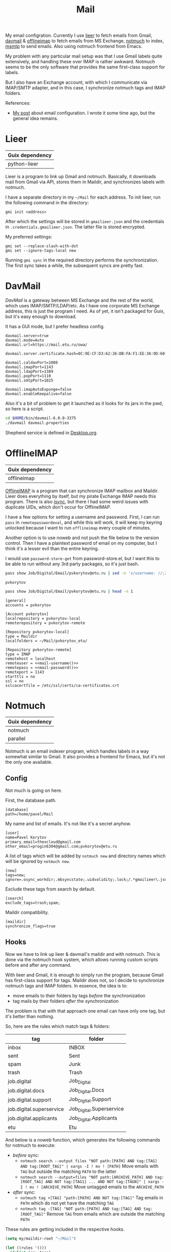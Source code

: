 :PROPERTIES:
:TOC:      :include all :depth 3
:END:
#+TITLE: Mail
#+PROPERTY: header-args :mkdirp yes
#+PROPERTY: header-args:emacs-lisp  :eval never-export
#+PROPERTY: header-args:conf-unix   :comments link
#+PROPERTY: header-args:conf-space  :comments link
#+PROPERTY: header-args:bash        :tangle-mode (identity #o755) :comments link :shebang "#!/usr/bin/env bash"
#+OPTIONS: broken-links:auto h:6 toc:nil

My email configration. Currently I use [[https://github.com/gauteh/lieer][lieer]] to fetch emails from Gmail, [[http://davmail.sourceforge.net/][davmail]] & [[http://www.offlineimap.org/][offlineimap]] to fetch emails from MS Exchange, [[https://notmuchmail.org/][notmuch]] to index, [[https://marlam.de/msmtp/][msmtp]] to send emails. Also using notmuch frontend from Emacs.

My problem with any particular mail setup was that I use Gmail labels quite extensively, and handling these over IMAP is rather awkward. Notmuch seems to be the only software that provides the same first-class support for labels.

But I also have an Exchange account, with which I communicate via IMAP/SMTP adapter, and in this case, I synchronize notmuch tags and IMAP folders.

References:
- [[https://sqrtminusone.xyz/posts/2021-02-27-gmail/][My post]] about email configuration. I wrote it some time ago, but the general idea remains.

* Lieer
| Guix dependency |
|-----------------|
| python-lieer    |

Lieer is a program to link up Gmail and notmuch. Basically, it downloads mail from Gmail via API, stores them in Maildir, and synchronizes labels with notmuch.

I have a separate directory in my =~/Mail= for each address. To init lieer, run the following command in the directory:
#+begin_example
gmi init <address>
#+end_example

After which the settings will be stored in =gmailieer.json= and the credentials in =.credentials.gmailieer.json=. The latter file is stored encrypted.

My preferred settings:
#+begin_example
gmi set --replace-slash-with-dot
gmi set --ignore-tags-local new
#+end_example

Running =gmi sync= in the required directory performs the synchronization. The first sync takes a while, the subsequent syncs are pretty fast.
* DavMail
[[davmail.sourceforge.net][DavMail]] is a gateway between MS Exchange and the rest of the world, which uses IMAP/SMTP/LDAP/etc. As I have one corporate MS Exchange address, this is just the program I need. As of yet, it isn't packaged for Guix, but it's easy enough to download.

It has a GUI mode, but I prefer headless config.
#+begin_src conf-unix :tangle ~/bin/davmail-6.0.0-3375/davmail.properties
davmail.server=true
davmail.mode=Auto
davmail.url=https://mail.etu.ru/owa/

davmail.server.certificate.hash=0C:9E:CF:D3:62:26:DB:FA:F1:EE:36:9D:60:E7:31:71:CF:1F:92:85

davmail.caldavPort=1080
davmail.imapPort=1143
davmail.ldapPort=1389
davmail.popPort=1110
davmail.smtpPort=1025

davmail.imapAutoExpunge=false
davmail.enableKeepalive=false
#+end_src

Also it's a bit of problem to get it launched as it looks for its jars in the pwd, so here is a script.
#+begin_src bash :tangle ~/bin/davmail
cd $HOME/bin/davmail-6.0.0-3375
./davmail davmail.properties
#+end_src

Shepherd service is defined in [[file:Desktop.org::*Davmail][Desktop.org]].
* OfflineIMAP
| Guix dependency |
|-----------------|
| offlineimap     |

[[https://github.com/OfflineIMAP/offlineimap][OfflineIMAP]] is a program that can synchronize IMAP mailbox and Maildir. Lieer does everything by itself, but my pirate Exchange IMAP needs this program. There is also [[https://isync.sourceforge.io/][isync]], but there I had some weird issues with duplicate UIDs, which don't occur for OfflineIMAP.

I have a few options for setting a username and password. First, I can run =pass= in =remotepasswordeval=, and while this will work, it will keep my keyring unlocked because I want to run =offlineimap= every couple of minutes.

Another option is to use noweb and not push the file below to the version control. Then I have a plaintext password of email on my computer, but I think it's a lesser evil than the entire keyring.

I would use =password-store-get= from password-store.el, but I want this to be able to run without any 3rd party packages, so it's just bash.

#+NAME: mail-username
#+begin_src bash
pass show Job/Digital/Email/pvkorytov@etu.ru | sed -n 's/username: //;2p'
#+end_src

#+RESULTS: mail-username
: pvkorytov

#+NAME: mail-password
#+begin_src bash
pass show Job/Digital/Email/pvkorytov@etu.ru | head -n 1
#+end_src

#+begin_src conf-unix :tangle ~/.offlineimaprc :noweb yes
[general]
accounts = pvkorytov

[Account pvkorytov]
localrepository = pvkorytov-local
remoterepository = pvkorytov-remote

[Repository pvkorytov-local]
type = Maildir
localfolders = ~/Mail/pvkorytov_etu/

[Repository pvkorytov-remote]
type = IMAP
remotehost = localhost
remoteuser = <<mail-username()>>
remotepass = <<mail-password()>>
remoteport = 1143
starttls = no
ssl = no
sslcacertfile = /etc/ssl/certs/ca-certificates.crt
#+end_src
* Notmuch
| Guix dependency |
|-----------------|
| notmuch         |
| parallel        |

Notmuch is an email indexer program, which handles labels in a way somewhat similar to Gmail. It also provides a frontend for Emacs, but it's not the only one available.

** Config
:PROPERTIES:
:header-args+: :tangle ~/.notmuch-config
:END:

Not much is going on here.

First, the database path.
#+begin_src conf-unix
[database]
path=/home/pavel/Mail
#+end_src

My name and list of emails. It's not like it's a secret anyhow.
#+begin_src conf-unix
[user]
name=Pavel Korytov
primary_email=thexcloud@gmail.com
other_email=progin6304@gmail.com;pvkorytov@etu.ru
#+end_src

A list of tags which will be added by =notmuch new= and directory names which will be ignored by =notmuch new=.

#+begin_src conf-unix
[new]
tags=new;
ignore=.osync_workdir;.mbsyncstate;.uidvalidity;.lock;/.*gmailieer\.json.*/
#+end_src

Exclude these tags from search by default.
#+begin_src conf-unix
[search]
exclude_tags=trash;spam;
#+end_src

Maildir compatibility.
#+begin_src conf-unix
[maildir]
synchronize_flags=true
#+end_src

** Hooks
Now we have to link up lieer & davmail's maildir and with notmuch. This is done via the notmuch hook system, which allows running custom scripts before and after any command.

With lieer and Gmail, it is enough to simply run the program, because Gmail has first-class support for tags. Maildir does not, so I decide to synchronize notmuch tags and IMAP folders. In essence, the idea is to:
- move emails to their folders by tags /before/ the synchronization
- tag mails by their folders /after/ the synchronization

The problem is that with that approach one email can have only one tag, but it's better than nothing.

So, here are the rules which match tags & folders:
#+NAME: pvkorytov_tags
| tag                      | folder                   |
|--------------------------+--------------------------|
| inbox                    | INBOX                    |
| sent                     | Sent                     |
| spam                     | Junk                     |
| trash                    | Trash                    |
| job.digital              | Job_Digital              |
| job.digital.docs         | Job_Digital.Docs         |
| job.digital.support      | Job_Digital.Support      |
| job.digital.superservice | Job_Digital.Superservice |
| job.digital.applicants   | Job_Digital.Applicants   |
| etu                      | Etu                      |

And below is a noweb function, which generates the following commands for notmuch to execute:
- /before/ sync:
  - =notmuch search --output files "NOT path:[PATH] AND tag:[TAG] AND tag:[ROOT_TAG]" | xargs -I ! mv ! [PATH]=
    Move emails with =TAG= but outside the matching =PATH= to the latter
  - =notmuch search --output=files "NOT path:[ARCHIVE_PATH] AND tag:[ROOT_TAG] AND NOT tag:[TAG1] ... AND NOT tag:[TAGN]" | xargs -I ! mv ! [ARCHIVE_PATH]=
    Move untagged emails to the =ARCHIVE_PATH=
- /after/ sync:
  - =notmuch tag +[TAG] "path:[PATH] AND NOT tag:[TAG]"=
    Tag emails in =PATH= which do not yet have the matching =TAG=
  - =notmuch tag -[TAG] "NOT path:[PATH] AND tag:[TAG] AND tag:[ROOT_TAG]"=
    Remove =TAG= from emails which are outside the matching =PATH=

These rules are getting included in the respective hooks.

#+NAME: mail-tags
#+begin_src emacs-lisp :var tags=pvkorytov_tags root="pvkorytov_etu" root_tag="pvkorytov" make_tag="" remove="" move="" archive_root=""
(setq my/maildir-root "~/Mail")

(let ((rules '()))
  (dolist (row tags)
    (let ((tag (nth 0 row))
          (folder (nth 1 row)))
      (unless (string-empty-p make_tag)
        (add-to-list
         'rules
         (format "notmuch tag +%s \"path:%s/%s/cur/** AND NOT tag:%s\""
                 tag root folder tag)
         t))
      (unless (string-empty-p remove)
        (add-to-list
         'rules
         (format "notmuch tag -%s \"NOT path:%s/%s/cur/** AND tag:%s AND tag:%s\""
                 tag root folder tag root_tag)
         t))
      (unless (string-empty-p move)
        (add-to-list
         'rules
         (concat
          (format "notmuch search --output=files \"NOT path:%s/%s/cur/** AND tag:%s AND tag:%s\""
                  root folder tag root_tag)
          (format " | xargs -I ! mv ! %s/%s/%s/cur/" my/maildir-root root folder))
         t))))
  (unless (string-empty-p archive_root)
    (add-to-list
     'rules
     (concat
      (format "notmuch search --output=files \"NOT path:%s/%s/cur/** AND %s AND tag:%s\""
              root archive_root
              (mapconcat
               (lambda (row)
                 (format "NOT tag:%s" (car row)))
               tags
               " AND ")
              root_tag)
      (format " | xargs -I ! mv ! %s/%s/%s/cur/" my/maildir-root root archive_root))
     t))
  (string-join rules "\n"))
#+end_src

*** =pre_new=
This hook runs fetch from Gmail & offlineimap in parallel before the =notmuch new= command. The =parallel= command is provided by [[https://www.gnu.org/software/parallel/][GNU Parallel]].

It isn't necessary to run =cd= for offlineimap, but it's easier to write that way.

#+NAME: pre-new-pvkorytov-tags
#+begin_src emacs-lisp :var tags=pvkorytov_tags
(my/mail-format-tags-rules tags "pvkorytov_etu" "pvkorytov" nil nil t "Archive")
#+end_src

#+begin_src bash :tangle ~/Mail/.notmuch/hooks/pre-new :noweb yes
# GMI="/home/pavel/Programs/miniconda3/envs/mail/bin/gmi"
GMI="gmi"

echo "Running pre-new filters"
<<mail-tags(move="t",archive_root="Archive")>>
echo "Pre-new filters done"

parallel --link -j0 "(cd /home/pavel/Mail/{1}/ && {2} {3})" ::: thexcloud progin6304 pvkorytov_etu ::: "$GMI" "$GMI" "offlineimap" ::: sync sync ""
#+end_src

*** =post_new=
And this hook tags different mailboxes with different tags.

#+NAME: post-new-pvkorytov-tags
#+begin_src emacs-lisp :var tags=pvkorytov_tags
(my/mail-format-tags-rules tags "pvkorytov_etu" "pvkorytov" t t)
#+end_src

#+begin_src bash :tangle ~/Mail/.notmuch/hooks/post-new :noweb yes
notmuch tag +main "path:thexcloud/** AND tag:new"
notmuch tag +progin "path:progin6304/** AND tag:new"
notmuch tag +pvkorytov "path:pvkorytov_etu/** AND tag:new"

echo "Running post-new filters"
<<mail-tags(make_tag="t",remove="t")>>
echo "Post-new filters done"
notmuch tag -new "tag:new"
#+end_src
* Sync script
A script to run =notmuch new= and push a notification if there is new mail.

#+begin_src bash :tangle ~/bin/scripts/check-email
export DISPLAY=:0
CHECK_FILE="/home/pavel/Mail/.last_check"
QUERY="tag:unread"
ALL_QUERY="tag:unread"
if [ -f "$CHECK_FILE" ]; then
    DATE=$(cat "$CHECK_FILE")
    QUERY="$QUERY and date:@$DATE.."
fi

notmuch new
NEW_UNREAD=$(notmuch count "$QUERY")
ALL_UNREAD=$(notmuch count "$ALL_QUERY")

if [ $NEW_UNREAD -gt 0 ]; then
    MAIN_UNREAD=$(notmuch count "tag:unread AND tag:main")
    PROGIN_UNREAD=$(notmuch count "tag:unread AND tag:progin")
    ETU_UNREAD=$(notmuch count "tag:unread AND tag:pvkorytov")
    read -r -d '' NOTIFICATION <<EOM
$NEW_UNREAD new messages
$MAIN_UNREAD thexcloud@gmail.com
$PROGIN_UNREAD progin6304@gmail.com
$ETU_UNREAD pvkorytov@etu.ru
$ALL_UNREAD total
EOM
    notify-send "New Mail" "$NOTIFICATION"
fi

echo "$(date +%s)" > $CHECK_FILE
#+end_src

The script is ran via GNU Mcron every 5 minutes.
#+begin_src scheme :tangle ~/.config/cron/mail.guile
(job "*/5 * * * * " "~/bin/scripts/check-email")
#+end_src
* MSMTP
| Guix dependency |
|-----------------|
| msmtp           |

Sending emails can be done with MSMTP. It automatially chooses the email address and server based on the contents of the message, which is handy if there are multiple mailboxes to be managed.

#+begin_src conf-space :tangle ~/.msmtprc
defaults
auth on
tls on
tls_trust_file /etc/ssl/certs/ca-certificates.crt
logfile ~/.msmtp.log

account main
host smtp.gmail.com
port 587
from thexcloud@gmail.com
user thexcloud@gmail.com
passwordeval "pass show My_Online/APIs/google-main-app-password | head -n 1"

account progin
host smtp.gmail.com
port 587
from progin6304@gmail.com
user progin6304@gmail.com
passwordeval "pass show My_Online/ETU/progin6304@gmail.com | head -n 1"

account pvkorytov
tls off
auth plain
host localhost
port 1025
from pvkorytov@etu.ru
user pvkorytov
passwordeval "pass show Job/Digital/Email/pvkorytov@etu.ru | head -n 1"
#+end_src
* Emacs
:PROPERTIES:
:header-args+: :tangle ~/.emacs.d/mail.el
:END:

| Guix dependency |
|-----------------|
| emacs-notmuch   |

Finally, Emacs configuration. Let's start with some variables:
#+begin_src emacs-lisp
(setq user-mail-address "thexcloud@gmail.com")
(setq user-full-name "Pavel Korytov")
#+end_src

Then, the problem with my Guix setup is that Emacs by default doesn't see the elisp files of notmuch, so here is a small workaround:
#+begin_src emacs-lisp
(let ((default-directory  "/home/pavel/.guix-extra-profiles/mail/mail/share/emacs/site-lisp"))
  (normal-top-level-add-subdirs-to-load-path))
#+end_src

Some functions to toggle tags:
#+begin_src emacs-lisp
(defun my/notmuch-toggle-trash ()
  (interactive)
  (evil-collection-notmuch-toggle-tag "trash" "search" #'ignore))

(defun my/notmuch-toggle-inbox ()
  (interactive)
  (evil-collection-notmuch-toggle-tag "inbox" "search" #'ignore))

(defun my/notmuch-toggle-unread ()
  (interactive)
  (evil-collection-notmuch-toggle-tag "unread" "search" #'ignore))
#+end_src

And notmuch settings:
#+begin_src emacs-lisp
(use-package notmuch
  ;; :ensure nil
  :commands (notmuch notmuch-search)
  :init
  (my/use-doom-colors
   (notmuch-wash-cited-text :foreground (doom-color 'yellow)))
  :config
  (setq mail-specify-envelope-from t)
  (setq message-sendmail-envelope-from 'header)
  (setq mail-envelope-from 'header)
  (setq notmuch-always-prompt-for-sender t)
  (setq message-send-mail-function #'message-send-mail-with-sendmail)
  (setq sendmail-program (executable-find "msmtp"))
  (setq send-mail-function #'sendmail-send-it)
  (setq mml-secure-openpgp-sign-with-sender t)
  (setq notmuch-mua-user-agent-function 'notmuch-mua-user-agent-full)
  (general-define-key
   :keymaps 'notmuch-search-mode-map
   :states '(normal)
   "d" #'my/notmuch-toggle-trash
   "i" #'my/notmuch-toggle-inbox
   "u" #'my/notmuch-toggle-unread)
  ;; Use org-contacts for completion
  (require 'org-contacts)
  (setq notmuch-address-command 'as-is)
  (add-hook 'notmuch-hello-mode-hook
            (lambda () (display-line-numbers-mode 0))))
#+end_src

The file is read in =init.el=.

** Keybindings
I used to have a more complicated keybinding system here, but that seemed to go against the Dao.

Root keybindings:
#+begin_src emacs-lisp
(my-leader-def
  "am" (my/command-in-persp "notmuch" "mail" 0 (notmuch)))
#+end_src

#+begin_src emacs-lisp
(my/persp-add-rule
  notmuch-hello-mode 0 "mail"
  notmuch-search-mode 0 "mail"
  notmuch-tree-mode 0 "mail"
  notmuch-message-mode 0 "mail")
#+end_src

#+NAME: root_tags
| Root tag  | Prefix | Keybinding description |
|-----------+--------+------------------------|
| main      | t      | thexcloud@gmail.com    |
| progin    | p      | progin6304@gmail.com   |
| pvkorytov | e      | pvkorytov@etu.ru       |

#+NAME: filter_tags
| Tag    | Prefix | Name     |
|--------+--------+----------|
| inbox  | i      | inbox    |
| unread | u      | unread   |
| sent   | s      | sent     |
|        | a      | all mail |

The following formats the tables above to a proper syntax for =setq notmuch-saved-searches=:
#+NAME: format-notmuch-saved-searches
#+begin_src emacs-lisp :var root_tags=root_tags filter_tags=filter_tags :tangle no
(let ((searches '()))
  (dolist (root_tag root_tags)
    (dolist (tag filter_tags)
      (add-to-list
       'searches
       (format "(:name \"%s\" :query \"%s\")"
               (format "%s (%s)"
                       (nth 0 root_tag)
                       (nth 2 tag))
               (concat "tag:" (nth 0 root_tag)
                       (unless (string-empty-p (nth 0 tag))
                         (concat " AND tag:" (nth 0 tag)))))
       t)))
  (string-join searches "\n"))
#+end_src

#+begin_src emacs-lisp :noweb yes
(setq notmuch-saved-searches
      '((:name "drafts" :query "tag:draft")
        <<format-notmuch-saved-searches()>>))
#+end_src
** Signing messages
#+begin_src emacs-lisp
(with-eval-after-load 'notmuch
  (add-hook 'message-setup-hook 'mml-secure-sign-pgpmime))

(setq mml-secure-key-preferences
      '((OpenPGP
         (sign
          ("thexcloud@gmail.com" "914472A1FD6775C166F96EBEED739ADF81C78160"))
         (encrypt))
        (CMS
         (sign)
         (encrypt))))
#+end_src
** Tuning signature
By default, =message.el= inserts the signature at the bottom of the message, like this:

#+begin_example
<message text>

Person <person@mail.org> writes:

> Stuff

--
Yours,
me
#+end_example

This creates issues with certain email clients. For instance, MS Exchange often just cuts the text at =Person <person@mail.org>....=, so there's no way to see the signature from the UI.

What's more, MS Exchange, Gmail and other such clients add the signature before the quotation block, like that:

#+begin_example
<message text>

--
Yours,
me

Person <person@mail.org> writes:

> Stuff
#+end_example

So here I modifiy the citation function to insert the signature like in the second example for +certain cases+.

Edit <2022-10-27 Thu>: for consistency's sake, I'll make the signature on the top for all cases.

#+begin_src emacs-lisp
(defun my/message-insert-signature-need-on-top ()
  t)
#+end_src

Then advice the =notmuch-mua-reply= function:
#+begin_src emacs-lisp
(defun my/message-maybe-fix-signature (&rest _)
  (when (my/message-insert-signature-need-on-top)
    (save-excursion
      (goto-char (point-min))
      (when (re-search-forward message-signature-separator nil t)
        (move-beginning-of-line 0)
        (kill-region (point) (point-max)))
      (message-goto-body)
      (when (re-search-forward (rx "sign=pgpmime") nil t)
        (forward-line))
      (insert (current-kill 0))
      (insert "\n\n")
      (set-buffer-modified-p nil))))

(with-eval-after-load 'notmuch-mua
  (advice-add #'notmuch-mua-reply :after #'my/message-maybe-fix-signature))
#+end_src
** Warn if no subject
#+begin_src emacs-lisp
(defun my/message-ensure-subject ()
  (unless (or (message-field-value "Subject")
              (y-or-n-p "No subject. Send? "))
    (user-error "Aborting.")))

(add-hook 'notmuch-mua-send-hook #'my/message-ensure-subject)
#+end_src
* mailcap
mailcap file is a file which defines how to read to different MIME types. Notmuch also uses it, so why not keep it here.

#+begin_src text :tangle ~/.mailcap
audio/*; mpc add %s

image/*; feh %s

application/msword; /usr/bin/xdg-open %s
application/pdf; zathura %s
application/postscript ; zathura %s

text/html; firefox %s
#+end_src
* Guix settings
#+NAME: packages
#+begin_src emacs-lisp :tangle no
(my/format-guix-dependencies)
#+end_src

#+begin_src scheme :tangle .config/guix/manifests/mail.scm :noweb yes
(specifications->manifest
 '(
   <<packages()>>))
#+end_src
